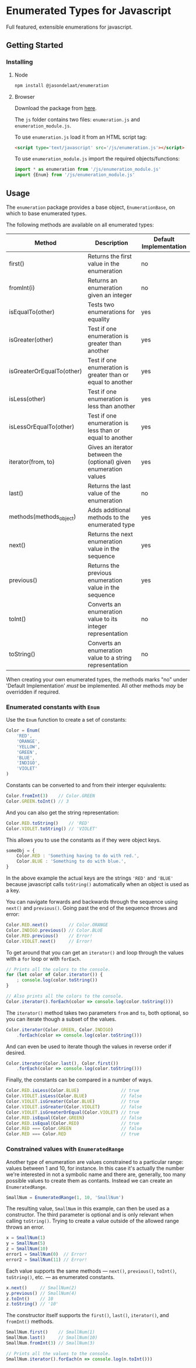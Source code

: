 * Enumerated Types for Javascript
  Full featured, extensible enumerations for javascript.  
** Getting Started
*** Installing
**** Node
     #+begin_src sh
npm install @jasondelaat/enumeration
     #+end_src

**** Browser
     Download the package from [[https://github.com/jasondelaat/enumeration/releases][here]]. 

     The ~js~ folder contains two files: ~enumeration.js~ and
     ~enumeration_module.js~.

     To use ~enumeration.js~ load it from an HTML script tag:

     #+begin_src html
<script type='text/javascript' src='/js/enumeration.js'></script>
     #+end_src
     
     To use ~enumeration_module.js~ import the required
     objects/functions:

     #+begin_src javascript
import * as enumeration from '/js/enumeration_module.js'
import {Enum} from '/js/enumeration_module.js'
     #+end_src
     
** Usage
   The ~enumeration~ package provides a base object,
   ~EnumerationBase~, on which to base enumerated types.
   
   The following methods are available on all enumerated types:
   
   | Method                    | Description                                                       | Default Implementation |
   |---------------------------+-------------------------------------------------------------------+------------------------|
   | first()                   | Returns the first value in the enumeration                        | no                     |
   | fromInt(i)                | Returns an enumeration given an integer                           | no                     |
   | isEqualTo(other)          | Tests two enumerations for equality                               | yes                    |
   | isGreater(other)          | Test if one enumeration is greater than another                   | yes                    |
   | isGreaterOrEqualTo(other) | Test if one enumeration is greater than or equal to another       | yes                    |
   | isLess(other)             | Test if one enumeration is less than another                      | yes                    |
   | isLessOrEqualTo(other)    | Test if one enumeration is less than or equal to another          | yes                    |
   | iterator(from, to)        | Gives an iterator between the (optional) given enumeration values | yes                    |
   | last()                    | Returns the last value of the enumeration                         | no                     |
   | methods(methods_object)   | Adds additional methods to the enumerated type                    | yes                    |
   | next()                    | Returns the next enumeration value in the sequence                | yes                    |
   | previous()                | Returns the previous enumeration value in the sequence            | yes                    |
   | toInt()                   | Converts an enumeration value to its integer representation       | no                     |
   | toString()                | Converts an enumeration value to a string representation          | no                     |
    
   When creating your own enumerated types, the methods marks "no"
   under 'Default Implementation' /must/ be implemented. All other
   methods /may/ be overridden if required.

*** Enumerated constants with ~Enum~
    Use the ~Enum~ function to create a set of constants:

    #+begin_src javascript
Color = Enum(
    'RED',
    'ORANGE',
    'YELLOW',
    'GREEN',
    'BLUE',
    'INDIGO',
    'VIOLET'
)
    #+end_src
    
    Constants can be converted to and from their interger equivalents:

    #+begin_src javascript
Color.fromInt(3)    // Color.GREEN
Color.GREEN.toInt() // 3
    #+end_src
    
    And you can also get the string representation:

    #+begin_src javascript
Color.RED.toString()    // 'RED'
Color.VIOLET.toString() // 'VIOLET'
    #+end_src
    
    This allows you to use the constants as if they were object
    keys.

    #+begin_src javascript
someObj = {
    Color.RED : 'Something having to do with red.',
    Color.BLUE : 'Something to do with blue.',
}
    #+end_src
    
    In the above example the actual keys are the strings ~'RED'~ and
    ~'BLUE'~ because javascript calls ~toString()~ automatically when
    an object is used as a key.
    
    You can navigate forwards and backwards through the sequence using
    ~next()~ and ~previous()~. Going past the end of the sequence
    throws and error:

    #+begin_src javascript
Color.RED.next()        // Color.ORANGE
Color.INDIGO.previous() // Color.BLUE
Color.RED.previous()    // Error!
Color.VIOLET.next()     // Error!
    #+end_src
    
    To get around that you can get an ~iterator()~ and loop through
    the values with a ~for~ loop or with ~forEach~.

    #+begin_src javascript
// Prints all the colors to the console.
for (let color of Color.iterator()) {
    ; console.log(color.toString()) 
}

// Also prints all the colors to the console.
Color.iterator().forEach(color => console.log(color.toString()))
    #+end_src

    The ~iterator()~ method takes two parameters ~from~ and ~to~, both
    optional, so you can iterate though a subset of the values.

    #+begin_src javascript
Color.iterator(Color.GREEN, Color.INDIGO)
    .forEach(color => console.log(color.toString()))
    #+end_src
    
    And can even be used to iterate though the values in reverse order
    if desired.

    #+begin_src javascript
Color.iterator(Color.last(), Color.first())
    .forEach(color => console.log(color.toString()))
    #+end_src
    
    Finally, the constants can be compared in a number of ways.

    #+begin_src javascript
Color.RED.isLess(Color.BLUE)                // true
Color.VIOLET.isLess(Color.BLUE)             // false
Color.VIOLET.isGreater(Color.BLUE)          // true
Color.VIOLET.isGreater(Color.VIOLET)        // false
Color.VIOLET.isGreaterOrEqual(Color.VIOLET) // true
Color.RED.isEqual(Color.GREEN)              // false
Color.RED.isEqual(Color.RED)                // true
Color.RED === Color.GREEN                   // false
Color.RED === Color.RED                     // true
    #+end_src

*** Constrained values with ~EnumeratedRange~
    Another type of enumeration are values constrained to a particular
    range: values between 1 and 10, for instance. In this case it's
    actually the number we're interested in not a symbolic name and
    there are, generally, too many possible values to create them as
    contants. Instead we can create an ~EnumeratedRange~.

    #+begin_src javascript
SmallNum = EnumeratedRange(1, 10, 'SmallNum')
    #+end_src

    The resulting value, ~SmallNum~ in this example, can then be used
    as a constructor.  The third parameter is optional and is only
    relevant when calling ~toString()~. Trying to create a value
    outside of the allowed range throws an error.

    #+begin_src javascript
x = SmallNum(1)
y = SmallNum(5)
z = SmallNum(10)
error1 = SmallNum(0)  // Error!
error2 = SmallNum(11) // Error!
    #+end_src

    Each value supports the same methods --- ~next()~, ~previous()~,
    ~toInt()~, ~toString()~, etc. --- as enumerated constants.

    #+begin_src javascript
x.next()     // SmallNum(2)
y.previous() // SmallNum(4)
z.toInt()    // 10
z.toString() // '10'
    #+end_src
    
    The constructor itself supports the ~first()~, ~last()~,
    ~iterator()~, and ~fromInt()~ methods.

    #+begin_src javascript
SmallNum.first()    // SmallNum(1)
SmallNum.last()     // SmallNum(10)
SmallNum.fromInt(3) // SmallNum(3)

// Prints all the values to the console.
SmallNum.iterator().forEach(n => console.log(n.toInt()))
    #+end_src

